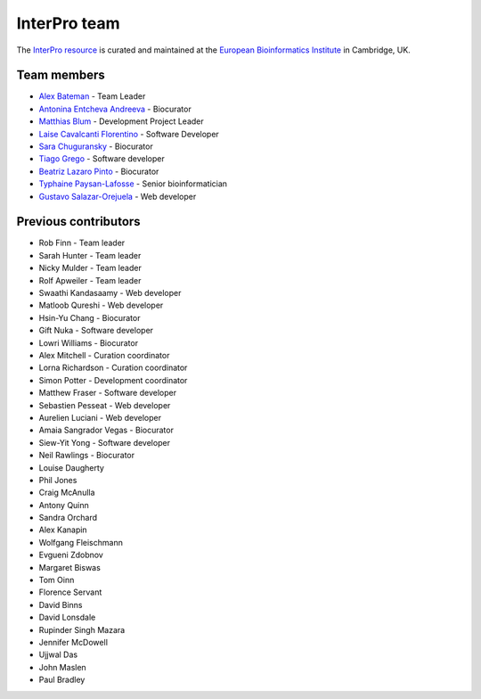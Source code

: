 InterPro team
=============

The `InterPro resource <https://www.ebi.ac.uk/interpro/>`_ is curated and maintained
at the `European Bioinformatics Institute <http://www.ebi.ac.uk>`_ in Cambridge, UK.

Team members
------------

- `Alex Bateman <http://www.ebi.ac.uk/about/people/alex-bateman>`_ - Team Leader
- `Antonina Entcheva Andreeva <https://www.ebi.ac.uk/people/person/antonina-andreeva/>`_ - Biocurator
- `Matthias Blum <http://www.ebi.ac.uk/about/people/matthias-blum>`_ - Development Project Leader
- `Laise Cavalcanti Florentino <https://www.ebi.ac.uk/people/person/laise-cavalcanti-florentino/>`_ - Software Developer
- `Sara Chuguransky <http://www.ebi.ac.uk/about/people/sara-chuguransky>`_ - Biocurator
- `Tiago Grego <http://www.ebi.ac.uk/about/people/tiago-grego>`_ - Software developer
- `Beatriz Lazaro Pinto <http://www.ebi.ac.uk/about/people/beatriz-lazaro-pinto>`_ - Biocurator
- `Typhaine Paysan-Lafosse <http://www.ebi.ac.uk/about/people/typhaine-paysan-lafosse>`_ - Senior bioinformatician
- `Gustavo Salazar-Orejuela <http://www.ebi.ac.uk/about/people/gustavo-salazar-orejuela>`_ - Web developer

Previous contributors
---------------------

- Rob Finn - Team leader
- Sarah Hunter - Team leader
- Nicky Mulder - Team leader
- Rolf Apweiler - Team leader
- Swaathi Kandasaamy - Web developer
- Matloob Qureshi - Web developer
- Hsin-Yu Chang - Biocurator
- Gift Nuka - Software developer
- Lowri Williams - Biocurator
- Alex Mitchell - Curation coordinator
- Lorna Richardson - Curation coordinator
- Simon Potter - Development coordinator
- Matthew Fraser - Software developer
- Sebastien Pesseat - Web developer
- Aurelien Luciani - Web developer
- Amaia Sangrador Vegas - Biocurator
- Siew-Yit Yong - Software developer
- Neil Rawlings - Biocurator
- Louise Daugherty
- Phil Jones
- Craig McAnulla
- Antony Quinn
- Sandra Orchard
- Alex Kanapin
- Wolfgang Fleischmann
- Evgueni Zdobnov
- Margaret Biswas
- Tom Oinn
- Florence Servant
- David Binns
- David Lonsdale
- Rupinder Singh Mazara
- Jennifer McDowell
- Ujjwal Das
- John Maslen
- Paul Bradley
